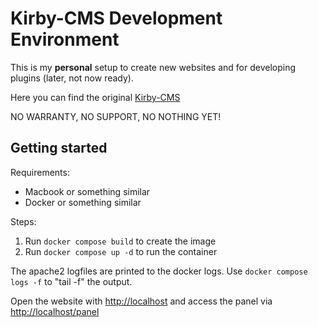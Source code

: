 * Kirby-CMS Development Environment

This is my *personal* setup to create new websites and for developing plugins (later, not now ready).

Here you can find the original [[https://getkirby.com][Kirby-CMS]]

NO WARRANTY, NO SUPPORT, NO NOTHING YET!

** Getting started

Requirements:
- Macbook or something similar
- Docker or something similar

Steps:
1. Run ~docker compose build~ to create the image
2. Run ~docker compose up -d~ to run the container

The apache2 logfiles are printed to the docker logs. Use  ~docker compose logs -f~ to "tail -f" the output.

Open the website with http://localhost and access the panel via http://localhost/panel

